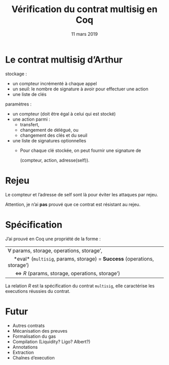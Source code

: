 * Options                                                         :noexport:
#+OPTIONS: H:1 texht:t toc:nil
#+DATE: 11 mars 2019
#+Title: Vérification du contrat multisig en Coq
** Beamer
#+STARTUP: beamer
#+BEAMER_COLOR_THEME: default
#+BEAMER_FONT_THEME:
#+LaTeX_header: \usepackage{ wasysym }
#+LaTeX_header: \mode<beamer>{\usetheme{Darmstadt}}
#+BEAMER_HEADER: \setbeamertemplate{navigation symbols}{}
#+BEAMER_HEADER: \setbeamertemplate{footline}[frame number]
#+BEAMER_INNER_THEME:
#+BEAMER_OUTER_THEME:
#+LATEX_CLASS: beamer
#+LATEX_CLASS_OPTIONS:

** XeLaTeX
#+LATEX_HEADER: \usepackage{fontspec} \setmainfont{FreeSerif}
** Code Listing
#+LaTeX_Header: \usepackage{listings}
#+LaTeX_Header: \usepackage{color}
#+LaTeX_Header: \lstset{basicstyle={\ttfamily\small},keywordstyle={\color{blue}}}
*** Dedukti
#+LaTeX_Header: \lstdefinelanguage{Dedukti}{alsoletter={=->:},keywords={def,Type,-->,->,=>,:=,:,.},moredelim=[s][\color{brown}]{\[}{\]},moredelim=[s][\color{red}]{(;}{;)}}
#+LaTeX_Header: \lstnewenvironment{dedukticode}
#+LaTeX_Header: {\lstset{language={Dedukti}}}{}
*** Coq
#+LaTeX_Header: \lstdefinelanguage{Coq}{alsoletter={=->:},keywords={Definition,Type,Set,Prop,Parameter,Check,Ltac,Defined,Qed,Print,Lemma,Proof,Inductive,fun,forall,Fixpoint,struct,match,with,in,return,Module,Record,Class,Structure,End,Canonical,if,then,else,Coercion,end}}
#+LaTeX_Header: \lstnewenvironment{coqcode}
#+LaTeX_Header: {\lstset{language={Coq}}}{}

*** Michelson
#+LaTeX_Header: \lstdefinelanguage{Michelson}{alsoletter={},keywords={}}
#+LaTeX_Header: \lstnewenvironment{michelsoncode}
#+LaTeX_Header: {\lstset{language={Michelson}}}{}
** Busproof
#+LaTeX_Header: \usepackage{setspace}
#+LaTeX_header: \usepackage{bussproofs}
#+LaTeX_header: \newcommand{\myUIC}[2]
#+LaTeX_header:   {\mbox{
#+LaTeX_header:      \AxiomC{#1}
#+LaTeX_header:      \UnaryInfC{#2}
#+LaTeX_header:      \DisplayProof}}
#+LaTeX_header: \newcommand{\myBIC}[3]
#+LaTeX_header:   {\mbox{
#+LaTeX_header:      \AxiomC{#1}
#+LaTeX_header:      \AxiomC{#2}
#+LaTeX_header:      \BinaryInfC{#3}
#+LaTeX_header:      \DisplayProof}}
#+LaTeX_header: \newcommand{\myTIC}[4]
#+LaTeX_header:   {\mbox{
#+LaTeX_header:      \AxiomC{#1}
#+LaTeX_header:      \AxiomC{#2}
#+LaTeX_header:      \AxiomC{#3}
#+LaTeX_header:      \TrinaryInfC{#4}
#+LaTeX_header:      \DisplayProof}}
#+LaTeX_header: \newcommand{\mylUIC}[3]
#+LaTeX_header:   {\mbox{
#+LaTeX_header:      \AxiomC{#2}
#+LaTeX_header:      \RightLabel{\scriptsize(#1)}
#+LaTeX_header:      \UnaryInfC{#3}
#+LaTeX_header:      \DisplayProof}}
#+LaTeX_header: \newcommand{\mylBIC}[4]
#+LaTeX_header:   {\mbox{
#+LaTeX_header:      \AxiomC{#2}
#+LaTeX_header:      \AxiomC{#3}
#+LaTeX_header:      \RightLabel{\scriptsize(#1)}
#+LaTeX_header:      \BinaryInfC{#4}
#+LaTeX_header:      \DisplayProof}}
#+LaTeX_header: \newcommand{\mylTIC}[5]
#+LaTeX_header:   {\mbox{
#+LaTeX_header:      \AxiomC{#2}
#+LaTeX_header:      \AxiomC{#3}
#+LaTeX_header:      \AxiomC{#4}
#+LaTeX_header:      \RightLabel{\scriptsize(#1)}
#+LaTeX_header:      \TrinaryInfC{#5}
#+LaTeX_header:      \DisplayProof}}
#+LaTeX_header: \newenvironment{infset}
#+LaTeX_header:   {\begin{center} \setstretch{2.5}}
#+LaTeX_header:   {\end{center}}

** Arrays
#+LaTeX_Header: \newenvironment{leftarray}{\begin{array}{l}}{\end{array}}
#+LaTeX_Header: \newenvironment{leftleftarray}{\begin{array}{ll}}{\end{array}}
#+LaTeX_Header: \newenvironment{leftleftleftarray}{\begin{array}{lll}}{\end{array}}
#+LaTeX_Header: \newenvironment{leftleftxleftarray}{\begin{array}{ll@{}l}}{\end{array}}
#+LaTeX_Header: \newenvironment{leftreducearray}{\begin{array}{l@{~}l@{ }r@{}l}}{\end{array}}

** Tikz
#+LaTeX_header: \usepackage{tikz}



* Le contrat multisig d’Arthur

 stockage :
   * un compteur incrémenté à chaque appel
   * un seuil: le nombre de signature à avoir pour effectuer une action
   * une liste de clés
 paramètres :
   * un compteur (doit être égal à celui qui est stocké)
   * une action parmi :
     - transfert,
     - changement de délégué, ou
     - changement des clés et du seuil
   * une liste de signatures optionnelles
     - Pour chaque clé stockée, on peut fournir une signature de

       (compteur, action, adresse(self)).

* Rejeu

Le compteur et l’adresse de self sont là pour éviter les attaques par rejeu.

Attention, je n’ai *pas* prouvé que ce contrat est résistant au rejeu.


* Spécification

#+LaTeX: \renewcommand{\alert}{\textbf}

J’ai prouvé en Coq une propriété de la forme :

| \forall params, storage, operations, storage’,                                |
| \quad *eval* (=multisig=, params, storage) = *Success* (operations, storage’) |
| \quad \Leftrightarrow $R$ (params, storage, operations, storage’)             |


La relation $R$ est la spécification du contrat =multisig=, elle
caractérise les executions réussies du contrat.


* Futur

- Autres contrats
- Mécanisation des preuves
- Formalisation du gas
- Compilation (Liquidity? Ligo? Albert?)
- Annotations
- Extraction
- Chaînes d’execution
